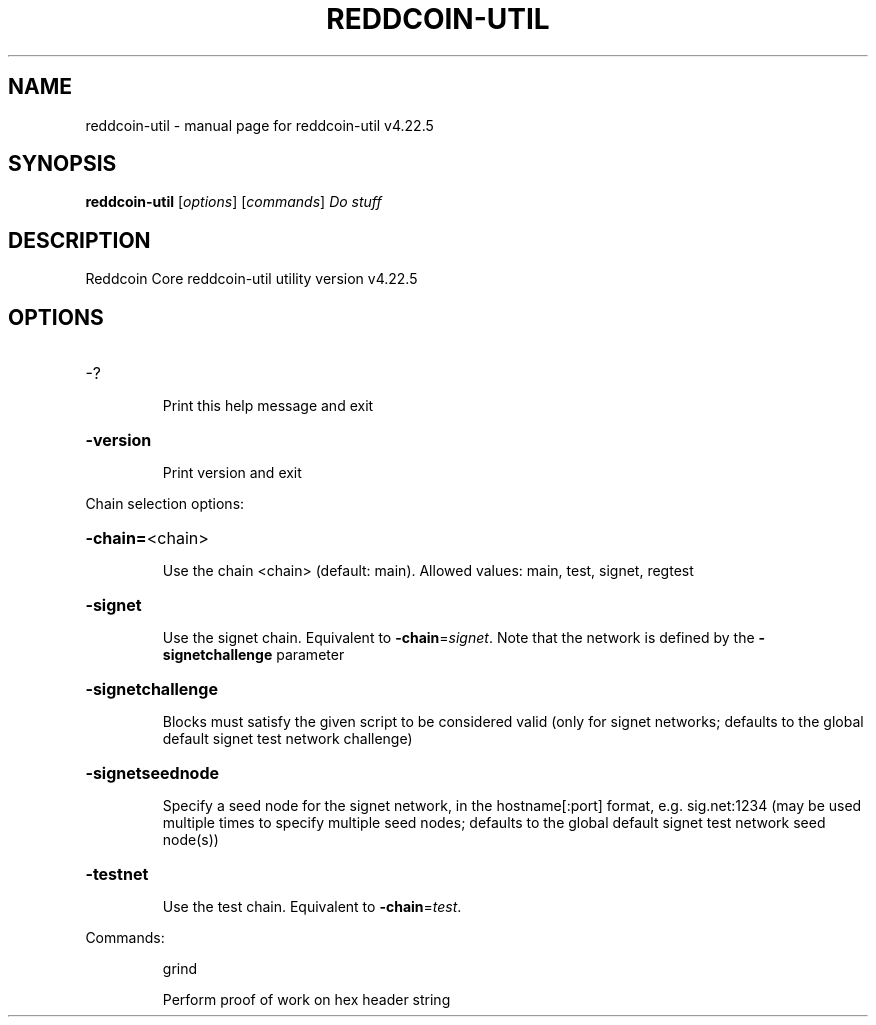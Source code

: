 .\" DO NOT MODIFY THIS FILE!  It was generated by help2man 1.49.1.
.TH REDDCOIN-UTIL "1" "December 2023" "reddcoin-util v4.22.5" "User Commands"
.SH NAME
reddcoin-util \- manual page for reddcoin-util v4.22.5
.SH SYNOPSIS
.B reddcoin-util
[\fI\,options\/\fR] [\fI\,commands\/\fR]  \fI\,Do stuff\/\fR
.SH DESCRIPTION
Reddcoin Core reddcoin\-util utility version v4.22.5
.SH OPTIONS
.HP
\-?
.IP
Print this help message and exit
.HP
\fB\-version\fR
.IP
Print version and exit
.PP
Chain selection options:
.HP
\fB\-chain=\fR<chain>
.IP
Use the chain <chain> (default: main). Allowed values: main, test,
signet, regtest
.HP
\fB\-signet\fR
.IP
Use the signet chain. Equivalent to \fB\-chain\fR=\fI\,signet\/\fR. Note that the network
is defined by the \fB\-signetchallenge\fR parameter
.HP
\fB\-signetchallenge\fR
.IP
Blocks must satisfy the given script to be considered valid (only for
signet networks; defaults to the global default signet test
network challenge)
.HP
\fB\-signetseednode\fR
.IP
Specify a seed node for the signet network, in the hostname[:port]
format, e.g. sig.net:1234 (may be used multiple times to specify
multiple seed nodes; defaults to the global default signet test
network seed node(s))
.HP
\fB\-testnet\fR
.IP
Use the test chain. Equivalent to \fB\-chain\fR=\fI\,test\/\fR.
.PP
Commands:
.IP
grind
.IP
Perform proof of work on hex header string
